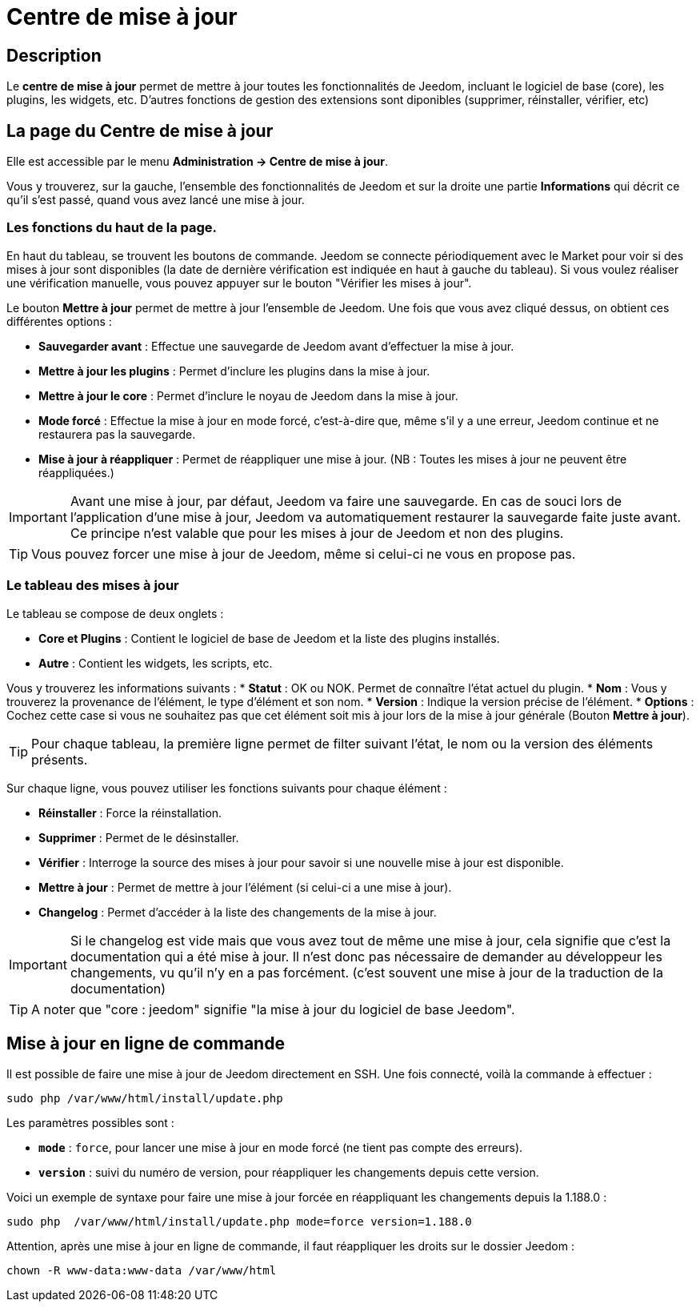 = Centre de mise à jour

== Description

Le *centre de mise à jour* permet de mettre à jour toutes les fonctionnalités de Jeedom, incluant le logiciel de base (core), les plugins, les widgets, etc. D'autres fonctions de gestion des extensions sont diponibles (supprimer, réinstaller, vérifier, etc)

== La page du Centre de mise à jour

Elle est accessible par le menu *Administration -> Centre de mise à jour*.

Vous y trouverez, sur la gauche, l'ensemble des fonctionnalités de Jeedom et sur la droite une partie *Informations* qui décrit ce qu'il s'est passé, quand vous avez lancé une mise à jour.

=== Les fonctions du haut de la page.

En haut du tableau, se trouvent les boutons de commande. Jeedom se connecte périodiquement avec le Market pour voir si des mises à jour sont disponibles (la date de dernière vérification est indiquée en haut à gauche du tableau). Si vous voulez réaliser une vérification manuelle, vous pouvez appuyer sur le bouton "Vérifier les mises à jour".

Le bouton *Mettre à jour* permet de mettre à jour l'ensemble de Jeedom. Une fois que vous avez cliqué dessus, on obtient ces différentes options :

* *Sauvegarder avant* : Effectue une sauvegarde de Jeedom avant d'effectuer la mise à jour.
* *Mettre à jour les plugins* : Permet d'inclure les plugins dans la mise à jour.
* *Mettre à jour le core* : Permet d'inclure le noyau de Jeedom dans la mise à jour.
* *Mode forcé* : Effectue la mise à jour en mode forcé, c'est-à-dire que, même s'il y a une erreur, Jeedom continue et ne restaurera pas la sauvegarde.
* *Mise à jour à réappliquer* : Permet de réappliquer une mise à jour. (NB : Toutes les mises à jour ne peuvent être réappliquées.)

[IMPORTANT]
Avant une mise à jour, par défaut, Jeedom va faire une sauvegarde. En cas de souci lors de l'application d'une mise à jour, Jeedom va automatiquement restaurer la sauvegarde faite juste avant. Ce principe n'est valable que pour les mises à jour de Jeedom et non des plugins.

[TIP]
Vous pouvez forcer une mise à jour de Jeedom, même si celui-ci ne vous en propose pas.

=== Le tableau des mises à jour

Le tableau se compose de deux onglets :

* *Core et Plugins* : Contient le logiciel de base de Jeedom et la liste des plugins installés.
* *Autre* : Contient les widgets, les scripts, etc.


Vous y trouverez les informations suivants :
* *Statut* : OK ou NOK. Permet de connaître l'état actuel du plugin.
* *Nom* : Vous y trouverez la provenance de l'élément, le type d'élément et son nom.
* *Version* : Indique la version précise de l'élément.
* *Options* : Cochez cette case si vous ne souhaitez pas que cet élément soit mis à jour lors de la mise à jour générale (Bouton *Mettre à jour*).

[TIP]
Pour chaque tableau, la première ligne permet de filter suivant l'état, le nom ou la version des éléments présents.

Sur chaque ligne, vous pouvez utiliser les fonctions suivants pour chaque élément :

* *Réinstaller* : Force la réinstallation.
* *Supprimer* : Permet de le désinstaller.
* *Vérifier* : Interroge la source des mises à jour pour savoir si une nouvelle mise à jour est disponible.
* *Mettre à jour* : Permet de mettre à jour l'élément (si celui-ci a une mise à jour).
* *Changelog* : Permet d'accéder à la liste des changements de la mise à jour.

[IMPORTANT]
Si le changelog est vide mais que vous avez tout de même une mise à jour, cela signifie que c'est la documentation qui a été mise à jour. Il n'est donc pas nécessaire de demander au développeur les changements, vu qu'il n'y en a pas forcément. (c'est souvent une mise à jour de la traduction de la documentation)

[TIP]
A noter que "core : jeedom" signifie "la mise à jour du logiciel de base Jeedom".

== Mise à jour en ligne de commande

Il est possible de faire une mise à jour de Jeedom directement en SSH. Une fois connecté, voilà la commande à effectuer :

----
sudo php /var/www/html/install/update.php
----

Les paramètres possibles sont :

* *`mode`* : `force`, pour lancer une mise à jour en mode forcé (ne tient pas compte des erreurs).
* *`version`* : suivi du numéro de version, pour réappliquer les changements depuis cette version.

Voici un exemple de syntaxe pour faire une mise à jour forcée en réappliquant les changements depuis la 1.188.0 :

----
sudo php  /var/www/html/install/update.php mode=force version=1.188.0
----

Attention, après une mise à jour en ligne de commande, il faut réappliquer les droits sur le dossier Jeedom :

----
chown -R www-data:www-data /var/www/html
----
